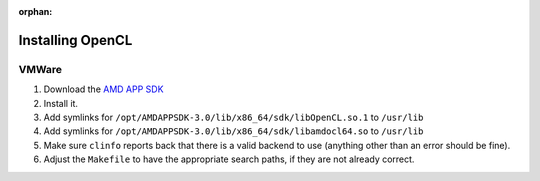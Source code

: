:orphan:

.. _installing-opencl-reference:

Installing OpenCL
=================

VMWare
------

#.  Download the `AMD APP SDK <https://developer.amd.com/amd-accelerated-parallel-processing-app-sdk/>`_
#.  Install it.
#.  Add symlinks for ``/opt/AMDAPPSDK-3.0/lib/x86_64/sdk/libOpenCL.so.1`` to ``/usr/lib``
#.  Add symlinks for ``/opt/AMDAPPSDK-3.0/lib/x86_64/sdk/libamdocl64.so`` to ``/usr/lib``
#.  Make sure ``clinfo`` reports back that there is a valid backend to use (anything other than an error should be fine).
#.  Adjust the ``Makefile`` to have the appropriate search paths, if they are not already correct.



